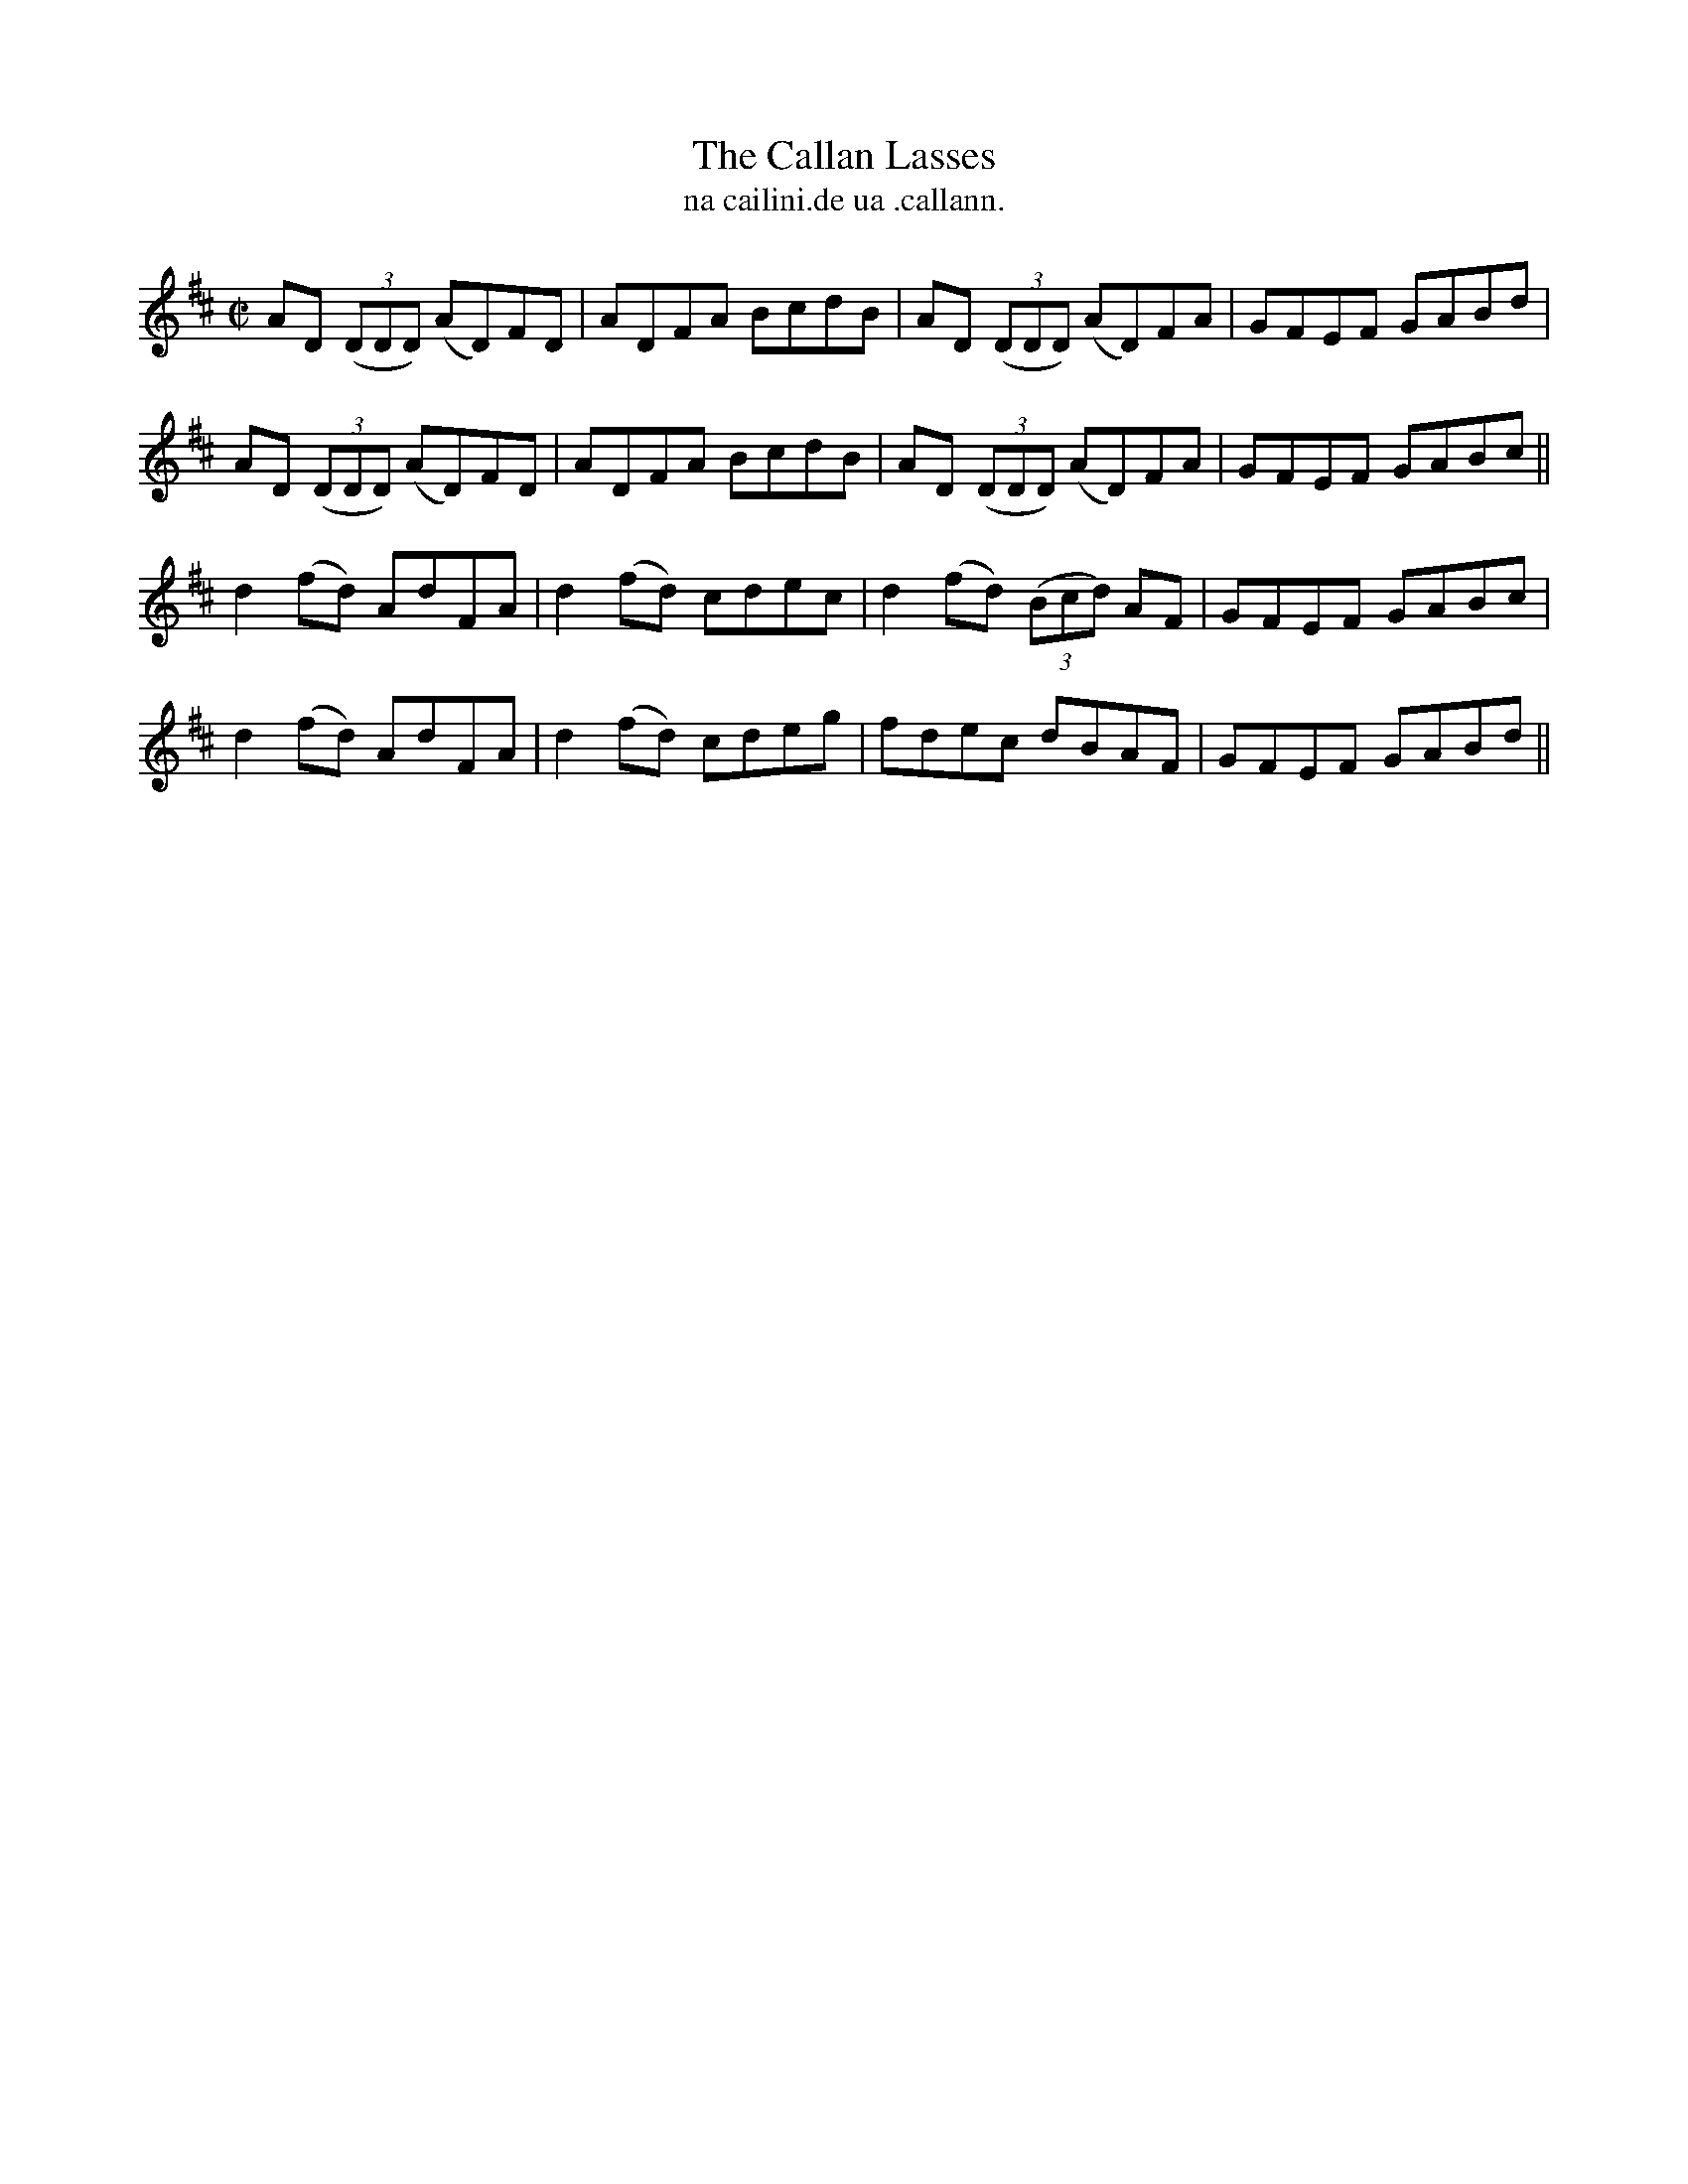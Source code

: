 X:1493
T:Callan Lasses, The
R:reel
N:"collected from Fielding"
B:"O'Neill's Dance Music of Ireland, 1493"
T: na cailini.de ua .callann.
M:C|
L:1/8
K:D
AD ((3DDD) (AD)FD|ADFA BcdB|AD ((3DDD) (AD)FA|GFEF GABd|
AD ((3DDD) (AD)FD|ADFA BcdB|AD ((3DDD) (AD)FA|GFEF GABc||
d2 (fd) AdFA|d2 (fd) cdec|d2 (fd) ((3Bcd) AF|GFEF GABc|
d2 (fd) AdFA|d2 (fd) cdeg|fdec dBAF|GFEF GABd||
